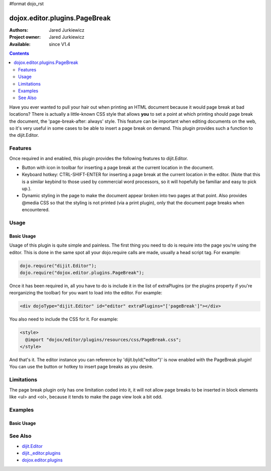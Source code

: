 #format dojo_rst

dojox.editor.plugins.PageBreak
==============================

:Authors: Jared Jurkiewicz
:Project owner: Jared Jurkiewicz
:Available: since V1.4

.. contents::
    :depth: 2

Have you ever wanted to pull your hair out when printing an HTML document because it would page break at bad locations?  There is actually a little-known CSS style that allows **you** to set a point at which printing should page break the document, the 'page-break-after: always' style.  This feature can be important when editing documents on the web, so it's very useful in some cases to be able to insert a page break on demand.  This plugin provides such a function to the dijit.Editor.   

========
Features
========

Once required in and enabled, this plugin provides the following features to dijit.Editor.

* Button with icon in toolbar for inserting a page break at the current location in the document.
* Keyboard hotkey: CTRL-SHIFT-ENTER for inserting a page break at the current location in the editor.  (Note that this is a similar keybind to those used by commercial word processors, so it will hopefully be familiar and easy to pick up.).
* Dynamic styling in the page to make the document appear broken into two pages at that point.  Also provides @media CSS so that the styling is not printed (via a print plugin), only that the document page breaks when encountered.

=====
Usage
=====

Basic Usage
-----------
Usage of this plugin is quite simple and painless.  The first thing you need to do is require into the page you're using the editor.  This is done in the same spot all your dojo.require calls are made, usually a head script tag.  For example:

.. code-block :: javascript
 
    dojo.require("dijit.Editor");
    dojo.require("dojox.editor.plugins.PageBreak");


Once it has been required in, all you have to do is include it in the list of extraPlugins (or the plugins property if you're reorganizing the toolbar) for you want to load into the editor.  For example:

.. code-block :: html

  <div dojoType="dijit.Editor" id="editor" extraPlugins="['pageBreak']"></div>


You also need to include the CSS for it.  For example:

.. code-block :: html

  <style>
    @import "dojox/editor/plugins/resources/css/PageBreak.css";
  </style>


And that's it.  The editor instance you can reference by 'dijit.byId("editor")' is now enabled with the PageBreak plugin!  You can use the button or hotkey to insert page breaks as you desire.

===========
Limitations
===========

The page break plugin only has one limitation coded into it, it will not allow page breaks to be inserted in block elements like <ul> and <ol>, because it tends to make the page view look a bit odd.  

========
Examples
========

Basic Usage
-----------

.. code-example::
  :djConfig: parseOnLoad: true
  :version: 1.4

  .. javascript::

    <script>
      dojo.require("dijit.form.Button");
      dojo.require("dijit.Editor");
      dojo.require("dojox.editor.plugins.PageBreak");
    </script>

  .. css::

    <style>
      @import "{{baseUrl}}dojox/editor/plugins/resources/css/PageBreak.css";
    </style>
    
  .. html::

    <b>Enter some text or select a position, then push the PageBreak button or use CTRL-SHIFT-ENTER, to insert a page break at the desired point.</b>
    <br>
    <div dojoType="dijit.Editor" height="250px"id="input" extraPlugins="['pagebreak']">
    <div>
    <br>
    blah blah & blah!
    <br>
    </div>
    <br>
    <table>
    <tbody>
    <tr>
    <td style="border-style:solid; border-width: 2px; border-color: gray;">One cell</td>
    <td style="border-style:solid; border-width: 2px; border-color: gray;">
    Two cell
    </td>
    </tr>
    </tbody>
    </table>
    <ul> 
    <li>item one</li>
    <li>
    item two
    </li>
    </ul>
    </div>

========
See Also
========

* `dijit.Editor <dijit/Editor>`_
* `dijit._editor.plugins <dijit/_editor/plugins>`_
* `dojox.editor.plugins <dojox/editor/plugins>`_

